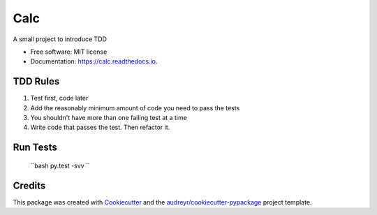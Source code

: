 ===============================
Calc
===============================


.. image:: https://img.shields.io/pypi/v/calc.svg
        :target: https://pypi.python.org/pypi/calc

.. image:: https://img.shields.io/travis/AjanShrestha/calc.svg
        :target: https://travis-ci.org/AjanShrestha/calc

.. image:: https://readthedocs.org/projects/calc/badge/?version=latest
        :target: https://calc.readthedocs.io/en/latest/?badge=latest
        :alt: Documentation Status

.. image:: https://pyup.io/repos/github/AjanShrestha/calc/shield.svg
     :target: https://pyup.io/repos/github/AjanShrestha/calc/
     :alt: Updates


A small project to introduce TDD


* Free software: MIT license
* Documentation: https://calc.readthedocs.io.


TDD Rules
--------

1. Test first, code later
2. Add the reasonably minimum amount of code you need to pass the tests
3. You shouldn't have more than one failing test at a time
4. Write code that passes the test. Then refactor it.

Run Tests
--------

    ``bash
    py.test -svv
    ``

Credits
---------

This package was created with Cookiecutter_ and the `audreyr/cookiecutter-pypackage`_ project template.

.. _Cookiecutter: https://github.com/audreyr/cookiecutter
.. _`audreyr/cookiecutter-pypackage`: https://github.com/audreyr/cookiecutter-pypackage


